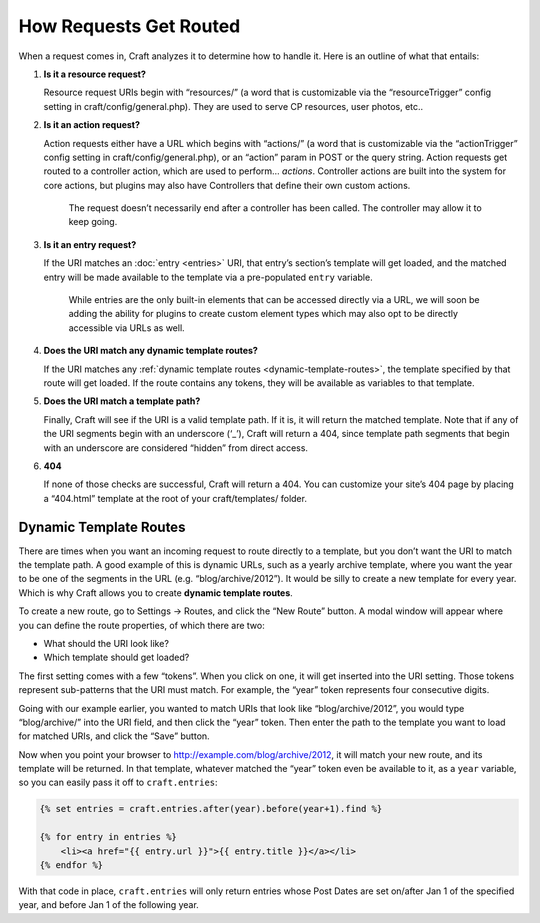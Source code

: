 How Requests Get Routed
=======================

When a request comes in, Craft analyzes it to determine how to handle it. Here is an outline of what that entails:

#. **Is it a resource request?**

   Resource request URIs begin with “resources/” (a word that is customizable via the “resourceTrigger” config setting in craft/config/general.php). They are used to serve CP resources, user photos, etc..

#. **Is it an action request?**

   Action requests either have a URL which begins with “actions/” (a word that is customizable via the “actionTrigger” config setting in craft/config/general.php), or an “action” param in POST or the query string. Action requests get routed to a controller action, which are used to perform… *actions*. Controller actions are built into the system for core actions, but plugins may also have Controllers that define their own custom actions.

    .. container:: tip

       The request doesn’t necessarily end after a controller has been called. The controller may allow it to keep going.

#. **Is it an entry request?**

   If the URI matches an :doc:`entry <entries>` URI, that entry’s section’s template will get loaded, and the matched entry will be made available to the template via a pre-populated ``entry`` variable.

    .. container:: tip

       While entries are the only built-in elements that can be accessed directly via a URL, we will soon be adding the ability for plugins to create custom element types which may also opt to be directly accessible via URLs as well.

#. **Does the URI match any dynamic template routes?**

   If the URI matches any :ref:`dynamic template routes <dynamic-template-routes>`, the template specified by that route will get loaded. If the route contains any tokens, they will be available as variables to that template.

#. **Does the URI match a template path?**

   Finally, Craft will see if the URI is a valid template path. If it is, it will return the matched template. Note that if any of the URI segments begin with an underscore (‘_’), Craft will return a 404, since template path segments that begin with an underscore are considered “hidden” from direct access.

#. **404**

   If none of those checks are successful, Craft will return a 404. You can customize your site’s 404 page by placing a “404.html” template at the root of your craft/templates/ folder.


.. _dynamic-template-routes:

Dynamic Template Routes
-----------------------

There are times when you want an incoming request to route directly to a template, but you don’t want the URI to match the template path. A good example of this is dynamic URLs, such as a yearly archive template, where you want the year to be one of the segments in the URL (e.g. “blog/archive/2012”). It would be silly to create a new template for every year. Which is why Craft allows you to create **dynamic template routes**.

To create a new route, go to Settings → Routes, and click the “New Route” button. A modal window will appear where you can define the route properties, of which there are two:

* What should the URI look like?
* Which template should get loaded?

The first setting comes with a few “tokens”. When you click on one, it will get inserted into the URI setting. Those tokens represent sub-patterns that the URI must match. For example, the “year” token represents four consecutive digits.

Going with our example earlier, you wanted to match URIs that look like “blog/archive/2012”, you would type “blog/archive/” into the URI field, and then click the “year” token. Then enter the path to the template you want to load for matched URIs, and click the “Save” button.

Now when you point your browser to http://example.com/blog/archive/2012, it will match your new route, and its template will be returned. In that template, whatever matched the “year” token even be available to it, as a ``year`` variable, so you can easily pass it off to ``craft.entries``:

.. code-block:: html

    {% set entries = craft.entries.after(year).before(year+1).find %}

    {% for entry in entries %}
        <li><a href="{{ entry.url }}">{{ entry.title }}</a></li>
    {% endfor %}

With that code in place, ``craft.entries`` will only return entries whose Post Dates are set on/after Jan 1 of the specified year, and before Jan 1 of the following year.
